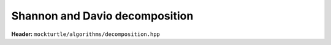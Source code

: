 Shannon and Davio decomposition
-------------------------------

**Header:** ``mockturtle/algorithms/decomposition.hpp``

.. doxygenfunction:: mockturtle::shannon_decomposition
.. doxygenfunction:: mockturtle::positive_davio_decomposition
.. doxygenfunction:: mockturtle::negative_davio_decomposition
